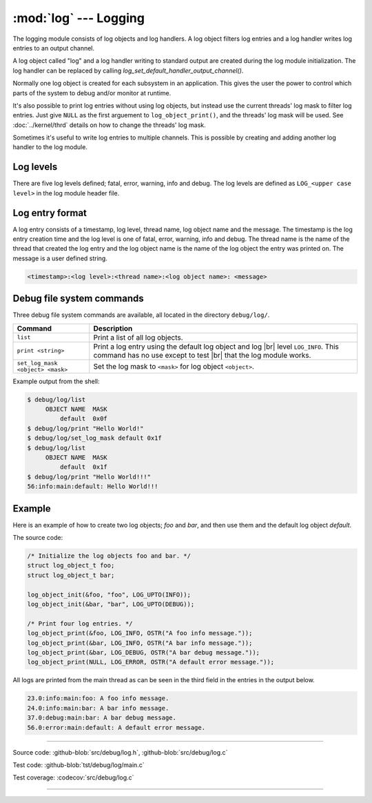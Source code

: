 :mod:`log` --- Logging
======================

.. module:: log
   :synopsis: Logging.

The logging module consists of log objects and log handlers. A log
object filters log entries and a log handler writes log entries to an
output channel.

A log object called "log" and a log handler writing to standard output
are created during the log module initialization. The log handler can
be replaced by calling `log_set_default_handler_output_channel()`.

Normally one log object is created for each subsystem in an
application. This gives the user the power to control which parts of
the system to debug and/or monitor at runtime.

It's also possible to print log entries without using log objects, but
instead use the current threads' log mask to filter log entries. Just
give ``NULL`` as the first arguement to ``log_object_print()``, and
the threads' log mask will be used. See :doc:`../kernel/thrd` details
on how to change the threads' log mask.

Sometimes it's useful to write log entries to multiple channels. This
is possible by creating and adding another log handler to the log
module.

Log levels
----------

There are five log levels defined; fatal, error, warning, info and
debug. The log levels are defined as ``LOG_<upper case level>`` in the
log module header file.

Log entry format
----------------

A log entry consists of a timestamp, log level, thread name, log
object name and the message. The timestamp is the log entry creation
time and the log level is one of fatal, error, warning, info and
debug. The thread name is the name of the thread that created the log
entry and the log object name is the name of the log object the entry
was printed on. The message is a user defined string.

.. code-block:: text

   <timestamp>:<log level>:<thread name>:<log object name>: <message>

Debug file system commands
--------------------------

Three debug file system commands are available, all located in the
directory ``debug/log/``.

+-----------------------------------+-----------------------------------------------------------------+
|  Command                          | Description                                                     |
+===================================+=================================================================+
|  ``list``                         | Print a list of all log objects.                                |
+-----------------------------------+-----------------------------------------------------------------+
|  ``print <string>``               | Print a log entry using the default log object and log |br|     |
|                                   | level ``LOG_INFO``. This command has no use except to test |br| |
|                                   | that the log module works.                                      |
+-----------------------------------+-----------------------------------------------------------------+
|  ``set_log_mask <object> <mask>`` | Set the log mask to ``<mask>`` for log object ``<object>``.     |
+-----------------------------------+-----------------------------------------------------------------+

Example output from the shell:

.. code-block:: text

    $ debug/log/list
         OBJECT NAME  MASK
             default  0x0f
    $ debug/log/print "Hello World!"
    $ debug/log/set_log_mask default 0x1f
    $ debug/log/list
         OBJECT NAME  MASK
             default  0x1f
    $ debug/log/print "Hello World!!!"
    56:info:main:default: Hello World!!!

Example
-------

Here is an example of how to create two log objects; `foo` and `bar`,
and then use them and the default log object `default`.

The source code:

.. code-block:: c

   /* Initialize the log objects foo and bar. */
   struct log_object_t foo;
   struct log_object_t bar;

   log_object_init(&foo, "foo", LOG_UPTO(INFO));
   log_object_init(&bar, "bar", LOG_UPTO(DEBUG));

   /* Print four log entries. */
   log_object_print(&foo, LOG_INFO, OSTR("A foo info message."));
   log_object_print(&bar, LOG_INFO, OSTR("A bar info message."));
   log_object_print(&bar, LOG_DEBUG, OSTR("A bar debug message."));
   log_object_print(NULL, LOG_ERROR, OSTR("A default error message."));

All logs are printed from the main thread as can be seen in the third
field in the entries in the output below.

.. code-block:: text

   23.0:info:main:foo: A foo info message.
   24.0:info:main:bar: A bar info message.
   37.0:debug:main:bar: A bar debug message.
   56.0:error:main:default: A default error message.

----------------------------------------------

Source code: :github-blob:`src/debug/log.h`, :github-blob:`src/debug/log.c`

Test code: :github-blob:`tst/debug/log/main.c`

Test coverage: :codecov:`src/debug/log.c`

----------------------------------------------

.. doxygenfile:: debug/log.h
   :project: simba

.. |br| raw:: html

   <br />
